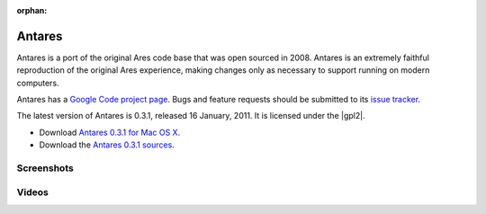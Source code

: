 :orphan:

..  _antares:

Antares
=======

Antares is a port of the original Ares code base that was open sourced
in 2008.  Antares is an extremely faithful reproduction of the original
Ares experience, making changes only as necessary to support running on
modern computers.

Antares has a `Google Code project page`_. Bugs and feature requests
should be submitted to its `issue tracker`_.

The latest version of Antares is 0.3.1, released 16 January, 2011. It is
licensed under the |gpl2|.

* Download `Antares 0.3.1 for Mac OS X`_.
* Download the `Antares 0.3.1 sources`_.

..  _Google Code project page: http://code.google.com/p/antares/
..  _issue tracker: http://code.google.com/p/antares/issues/list
..  _Antares 0.3.1 for Mac OS X: http://downloads.arescentral.org/Antares/Antares-0.3.1.zip
..  _Antares 0.3.1 sources: http://downloads.arescentral.org/Antares/Antares-Source-0.3.1.zip

Screenshots
-----------

..  image:: http://farm3.static.flickr.com/2606/4103057024_0b577de0a2_m.jpg
    :target: http://www.flickr.com/photos/sfiera/4103057024/in/pool-1519223@N24/
    :class: screenshot

..  image:: http://farm3.static.flickr.com/2742/4102298687_8c2e12276b_m.jpg
    :target: http://www.flickr.com/photos/sfiera/4102298687/in/pool-1519223@N24/
    :class: screenshot

..  image:: http://farm3.static.flickr.com/2597/4103065046_f52a39003f_m.jpg
    :target: http://www.flickr.com/photos/sfiera/4103065046/in/pool-1519223@N24/
    :class: screenshot

Videos
------

..  youtube:: 4s44qu5zgXE
    :aspect: 16:9
    :width: 100%

..  -*- tab-width: 4; fill-column: 72 -*-
